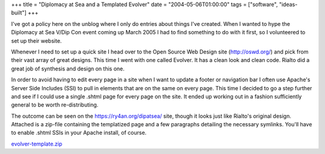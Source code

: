 +++
title = "Diplomacy at Sea and a Templated Evolver"
date = "2004-05-06T01:00:00"
tags = ["software", "ideas-built"]
+++



I've got a policy here on the unblog where I only do entries about things I've created.  When I wanted to hype the Diplomacy at Sea V/Dip Con event coming up March 2005 I had to find something to do with it first, so I volunteered to set up their website.

Whenever I need to set up a quick site I head over to the Open Source Web Design site (http://oswd.org/) and pick from their vast array of great designs.  This time I went with one called Evolver.  It has a clean look and clean code.  Rialto did a great job of synthesis and design on this one.

In order to avoid having to edit every page in a site when I want to update a footer or navigation bar I often use Apache's Server Side Includes (SSI) to pull in elements that are on the same on every page. This time I decided to go a step further and see if I could use a single .shtml page for every page on the site.  It ended up working out in a fashion sufficiently general to be worth re-distributing.

The outcome can be seen on the https://ry4an.org/dipatsea/ site, though it looks just like Rialto's original design.  Attached is a zip-file containing the templatized page and a few paragraphs detailing the necessary symlinks.  You'll have to enable .shtml SSIs in your Apache install, of course.

`evolver-template.zip`_







.. _evolver-template.zip: /unblog/attachments/2004-05-06-evolver-template.zip



.. date: 1083819600
.. tags: ideas-built,software
